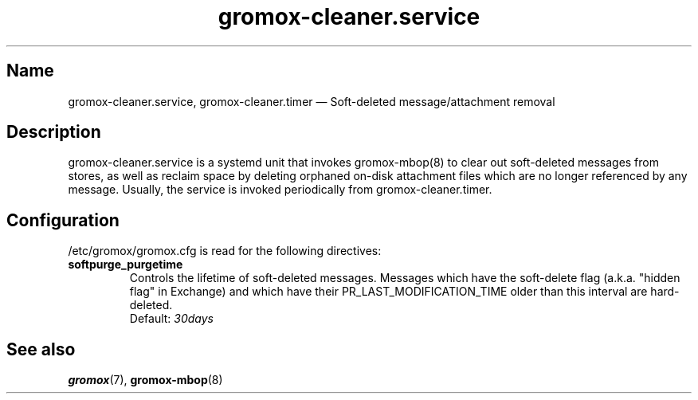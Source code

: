 .\" SPDX-License-Identifier: CC-BY-SA-4.0 or-later
.\" SPDX-FileCopyrightText: 2020-2022 grommunio GmbH
.TH gromox\-cleaner.service 8 "" "Gromox" "Gromox admin reference"
.SH Name
gromox\-cleaner.service, gromox\-cleaner.timer \(em Soft-deleted
message/attachment removal
.SH Description
gromox\-cleaner.service is a systemd unit that invokes gromox\-mbop(8) to clear
out soft-deleted messages from stores, as well as reclaim space by deleting
orphaned on-disk attachment files which are no longer referenced by any
message. Usually, the service is invoked periodically from
gromox\-cleaner.timer.
.SH Configuration
/etc/gromox/gromox.cfg is read for the following directives:
.TP
\fBsoftpurge_purgetime\fP
Controls the lifetime of soft-deleted messages. Messages which have the
soft-delete flag (a.k.a. "hidden flag" in Exchange) and which have their
PR_LAST_MODIFICATION_TIME older than this interval are hard-deleted.
.br
Default: \fI30days\fP
.SH See also
\fBgromox\fP(7), \fBgromox\-mbop\fP(8)
